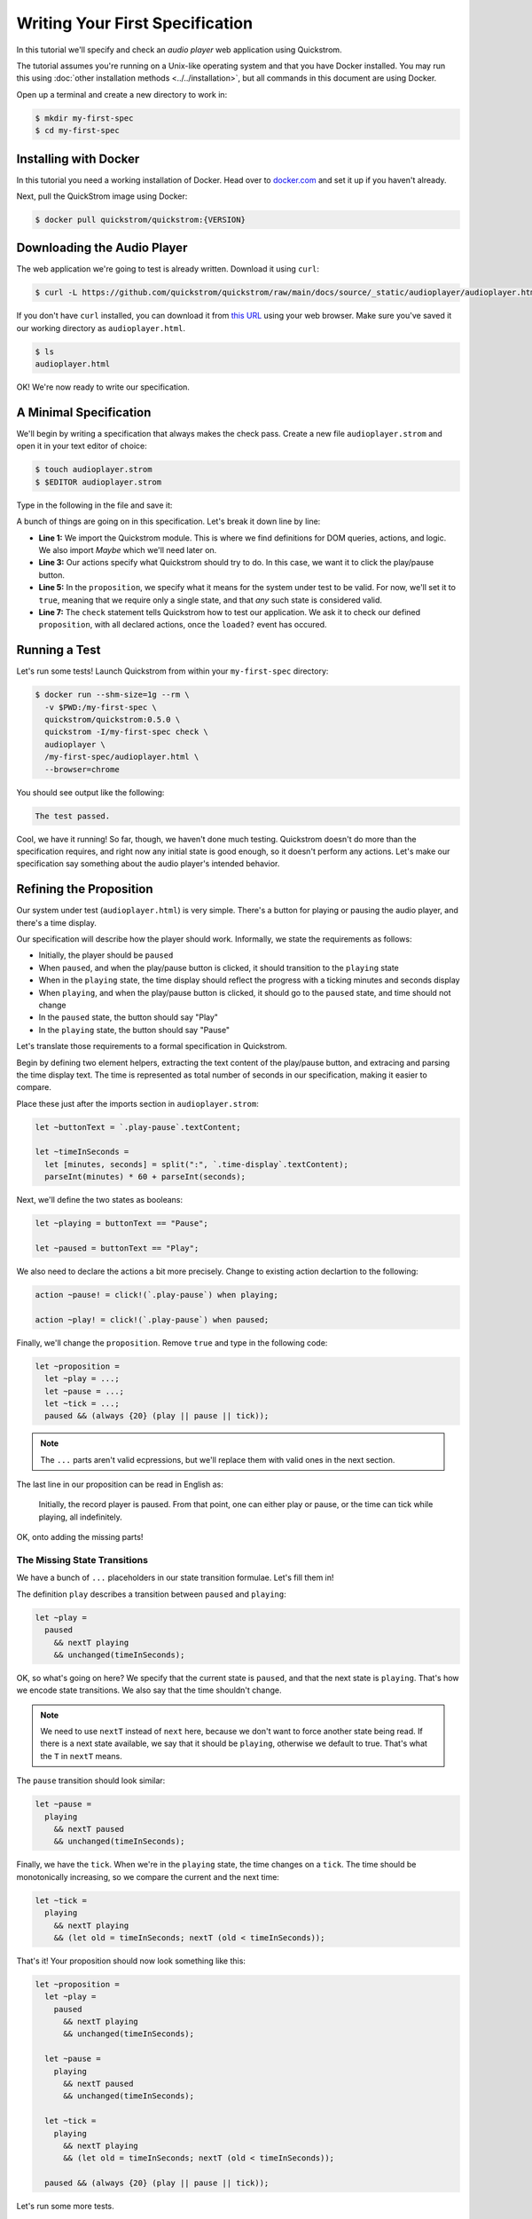Writing Your First Specification
================================

In this tutorial we'll specify and check an *audio player* web
application using Quickstrom.

The tutorial assumes you're running on a Unix-like operating system
and that you have Docker installed. You may run this using :doc:`other
installation methods <../../installation>`, but all commands in this
document are using Docker.

Open up a terminal and create a new directory to work in:

.. code-block:: console

   $ mkdir my-first-spec
   $ cd my-first-spec

Installing with Docker
----------------------

In this tutorial you need a working installation of Docker. Head over
to `docker.com <https://www.docker.com/>`__ and set it up if you
haven't already.

Next, pull the QuickStrom image using Docker:

.. code-block:: console

   $ docker pull quickstrom/quickstrom:{VERSION}

Downloading the Audio Player
-----------------------------

The web application we're going to test is already written. Download
it using ``curl``:

.. code-block:: console

   $ curl -L https://github.com/quickstrom/quickstrom/raw/main/docs/source/_static/audioplayer/audioplayer.html -o audioplayer.html



If you don't have ``curl`` installed, you can download it from `this
URL
<https://github.com/quickstrom/quickstrom/raw/main/docs/source/_static/audioplayer/audioplayer.html>`__
using your web browser. Make sure you've saved it our working
directory as ``audioplayer.html``.

.. code-block:: console

   $ ls
   audioplayer.html

OK! We're now ready to write our specification.

A Minimal Specification
-----------------------

We'll begin by writing a specification that always makes the check
pass. Create a new file ``audioplayer.strom`` and open it in your text
editor of choice:

.. code-block:: console

   $ touch audioplayer.strom
   $ $EDITOR audioplayer.strom

Type in the following in the file and save it:

.. code-block:: javascript
   :linenos:

   import quickstrom;

   action ~playOrPause! = click!(`.play-pause`);

   let ~proposition = true;

   check proposition with * when loaded?;

A bunch of things are going on in this specification. Let's break it
down line by line:

* **Line 1:** We import the Quickstrom module. This is where we find
  definitions for DOM queries, actions, and logic. We also import
  `Maybe` which we'll need later on.
* **Line 3:** Our actions specify what Quickstrom should try to do. In
  this case, we want it to click the play/pause button.
* **Line 5:** In the ``proposition``, we specify what it means for
  the system under test to be valid. For now, we'll set it to
  ``true``, meaning that we require only a single state, and that
  *any* such state is considered valid.
* **Line 7:** The ``check`` statement tells Quickstrom how to test our
  application. We ask it to check our defined ``proposition``, with
  all declared actions, once the ``loaded?`` event has occured.

Running a Test
--------------

Let's run some tests! Launch Quickstrom from within your
``my-first-spec`` directory:

.. code-block:: console

   $ docker run --shm-size=1g --rm \
     -v $PWD:/my-first-spec \
     quickstrom/quickstrom:0.5.0 \
     quickstrom -I/my-first-spec check \
     audioplayer \
     /my-first-spec/audioplayer.html \
     --browser=chrome

You should see output like the following:

.. code::

   The test passed.


Cool, we have it running! So far, though, we haven't done much
testing. Quickstrom doesn't do more than the specification requires,
and right now any initial state is good enough, so it doesn't perform
any actions. Let's make our specification say something about the
audio player's intended behavior.

Refining the Proposition
------------------------

Our system under test (``audioplayer.html``) is very simple. There's
a button for playing or pausing the audio player, and there's a time
display.

Our specification will describe how the player should
work. Informally, we state the requirements as follows:

* Initially, the player should be ``paused``
* When ``paused``, and when the play/pause button is clicked, it
  should transition to the ``playing`` state
* When in the ``playing`` state, the time display should reflect the
  progress with a ticking minutes and seconds display
* When ``playing``, and when the play/pause button is clicked, it should
  go to the ``paused`` state, and time should not change
* In the ``paused`` state, the button should say "Play"
* In the ``playing`` state, the button should say "Pause"

Let's translate those requirements to a formal specification in
Quickstrom.

Begin by defining two element helpers, extracting the text content of
the play/pause button, and extracing and parsing the time display
text. The time is represented as total number of seconds in our
specification, making it easier to compare.

Place these just after the imports section in ``audioplayer.strom``:

.. code-block:: javascript

   let ~buttonText = `.play-pause`.textContent;

   let ~timeInSeconds =
     let [minutes, seconds] = split(":", `.time-display`.textContent);
     parseInt(minutes) * 60 + parseInt(seconds);

Next, we'll define the two states as booleans:

.. code-block:: javascript

   let ~playing = buttonText == "Pause";

   let ~paused = buttonText == "Play";

We also need to declare the actions a bit more precisely. Change to
existing action declartion to the following:

.. code-block:: javascript

   action ~pause! = click!(`.play-pause`) when playing;

   action ~play! = click!(`.play-pause`) when paused;

Finally, we'll change the ``proposition``. Remove ``true`` and type in
the following code:

.. code-block:: javascript

   let ~proposition =
     let ~play = ...;
     let ~pause = ...;
     let ~tick = ...;
     paused && (always {20} (play || pause || tick));

.. note::

   The ``...`` parts aren't valid ecpressions, but we'll replace them with valid ones in the next section.

The last line in our proposition can be read in English as:

    Initially, the record player is paused. From that point, one can
    either play or pause, or the time can tick while playing, all
    indefinitely.

OK, onto adding the missing parts!

The Missing State Transitions
~~~~~~~~~~~~~~~~~~~~~~~~~~~~~

We have a bunch of ``...`` placeholders in our state transition
formulae. Let's fill them in!

The definition ``play`` describes a transition between
``paused`` and ``playing``:

.. code-block:: javascript

   let ~play =
     paused
       && nextT playing
       && unchanged(timeInSeconds);

OK, so what's going on here? We specify that the current state is
``paused``, and that the next state is ``playing``. That's how we
encode state transitions. We also say that the time shouldn't change.

.. note::

   We need to use ``nextT`` instead of ``next`` here, because we don't
   want to force another state being read. If there is a next state
   available, we say that it should be ``playing``, otherwise we
   default to true. That's what the ``T`` in ``nextT`` means.

The ``pause`` transition should look similar:

.. code-block:: javascript

   let ~pause =
     playing
       && nextT paused
       && unchanged(timeInSeconds);

Finally, we have the ``tick``. When we're in the ``playing`` state,
the time changes on a ``tick``. The time should be monotonically
increasing, so we compare the current and the next time:

.. code-block:: javascript

   let ~tick =
     playing
       && nextT playing
       && (let old = timeInSeconds; nextT (old < timeInSeconds));

That's it! Your proposition should now look something like this:

.. code-block:: javascript

   let ~proposition =
     let ~play =
       paused
         && nextT playing
         && unchanged(timeInSeconds);

     let ~pause =
       playing
         && nextT paused
         && unchanged(timeInSeconds);

     let ~tick =
       playing
         && nextT playing
         && (let old = timeInSeconds; nextT (old < timeInSeconds));

     paused && (always {20} (play || pause || tick));


Let's run some more tests.

Catching a Bug
--------------

Run Quickstrom again, now that we've fleshed out the specification:

.. code-block:: console

   $ docker run --shm-size=1g --rm \
     -v $PWD:/my-first-spec \
     quickstrom/quickstrom:0.5.0 \
     quickstrom -I/my-first-spec check \
     audioplayer \
     /my-first-spec/audioplayer.html \
     --browser=chrome

You'll see a bunch of output, involving shrinking tests and more. It
should end with something like the following:

.. code-block::
   :emphasize-lines: 5,14,21

   Transition #1

   Actions and events:

   - click('33a4c299-a382-44c2-870e-b48335f9c23a')

   State difference:

   `.play-pause`
   ╒══════════════════════════════════════╤══════════════════════════════════════╕
   │ 33a4c299-a382-44c2-870e-b48335f9c23a │ 33a4c299-a382-44c2-870e-b48335f9c23a │
   │ enabled: true                        │ enabled: true                        │
   │ interactable: true                   │ interactable: true                   │
   │ textContent: "Play"                  │ textContent: "Play"                  │
   │ visible: true                        │ visible: true                        │
   ╘══════════════════════════════════════╧══════════════════════════════════════╛

   `.time-display`
   ╒══════════════════════════════════════╤══════════════════════════════════════╕
   │ bd797365-5239-4a9b-9976-942288bd227a │ bd797365-5239-4a9b-9976-942288bd227a │
   │ textContent: "00:00"                 │ textContent: "00:00"                 │
   ╘══════════════════════════════════════╧══════════════════════════════════════╛

Look, we've found our first bug using Quickstrom! It seems clicking the
play/pause doesn't do anything. It should change the label to "Pause" to
indicate it's in the playing state.

The problem is the button text. Open up ``audioplayer.html``, and change the
following function called ``playPauseLabel``:

.. code-block:: javascript

   function playPauseLabel(state) {
       let label;
       switch (state) {
       case "playing":
           label = "Pause";
       case "paused":
           label = "Play";
       }
       return label;
   }

It should be:

.. code-block:: javascript

   function playPauseLabel(state) {
       switch (state) {
       case "playing":
           return "Pause";
       case "paused":
           return "Play";
       }
   }

Are we done? Is the audio player correct? Not quite.

Transitions Based on Time
-------------------------

The audio player transitions between states mainly as a result of
user action, but not only. A ``tick`` transition (going from
``playing`` to ``playing`` with an increased time) is triggered
by *time*.

In addition to our ``play!`` and ``pause!`` actions, we'll add a ``wait!``
action. It does nothing for at most two seconds, until either something
happens (a ``tick?`` event) or a timeout:

.. code-block:: javascript

   action ~wait! = noop! timeout 2000;

But this means we have to allow nothing to change. This is often
called a *stutter state*. Let's do that, but only in combination with
a ``noop!`` action. Add one more state transition to the proposition:

.. code-block:: javascript
   :emphasize-lines: 3-5, 11

   let ~proposition =
      ...
      let ~wait =
        nextT (contains(noop!, happened))
          ==> unchanged([timeInSeconds, playing]);

      paused && (always {20} (
        play
        || pause
        || tick
        || wait
      ));

Run another check by executing the same command as before:

.. code-block:: console

   $ docker run --shm-size=1g --rm \
     -v $PWD:/my-first-spec \
     quickstrom/quickstrom:0.5.0 \
     quickstrom -I/my-first-spec check \
     audioplayer \
     /my-first-spec/audioplayer.html \
     --browser=chrome

You should see output such as the following:

.. code-block::
   :emphasize-lines: 1

   parseInt could not parse: "NaN"
     ParseInt @ /my-first-spec/audioplayer.strom:15:2
     <fun> @ /nix/store/xradz0aav0ijajw91x1vqfqsprgipfhx-specstrom/share/ulib/control.strom:30:21

Whoops, look at that! It crashes because the time display shows "NaN",
which is definitely not intended behavior. Open up
``audioplayer.html``, and change the following lines near the end of
the file:

.. code-block:: javascript

   case "pause":
       return await inPaused();

They should be:

.. code-block:: javascript

   case "pause":
       return await inPaused(time); // <-- this is where we must pass in time

Rerun the check using the same ``quickstrom`` command as before. It passes!

Summary
-------

Congratulations! You've completed the tutorial, created your first
specification, and found multiple bugs.

Have we found all bugs? Possibly not. This is the thing with testing.
We can't know if we've found all problems. However, with Quickstrom
you can increase your confidence in the correctness of your web
app, especially if you continously run tests on it.

This tutorial is intentionally fast-paced and low on theory. Now that
you've got your hands dirty, it's a good time to check out
:doc:`../../topics/specification-language` to learn more about the
operators in Quickstrom.
